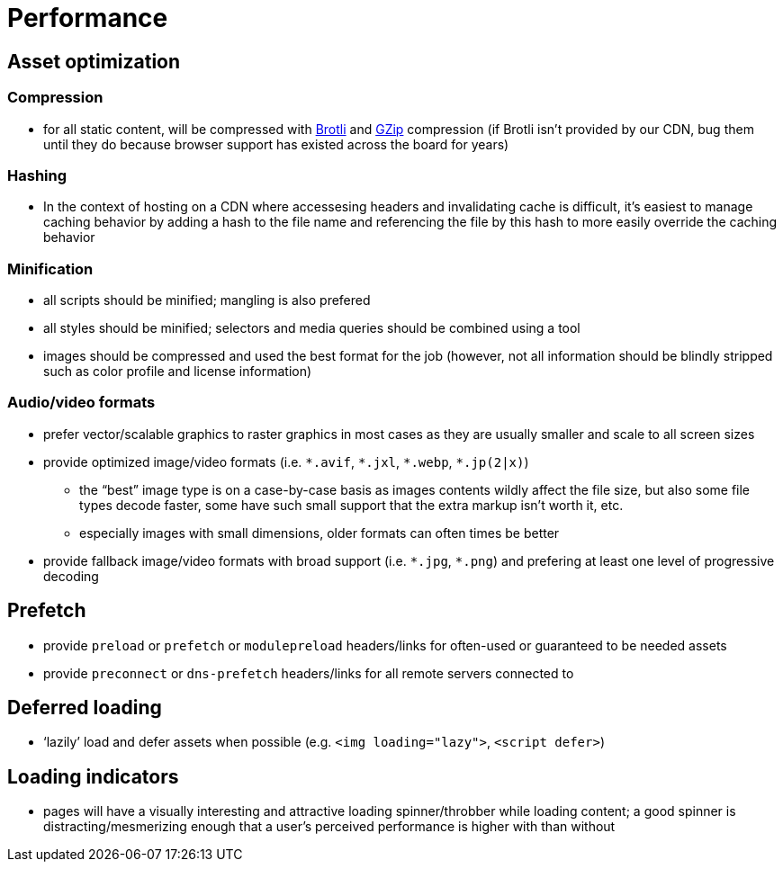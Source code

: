 Performance
===========

== Asset optimization

=== Compression

* for all static content, will be compressed with https://en.wikipedia.org/wiki/Brotli[Brotli] and https://en.wikipedia.org/wiki/Gzip[GZip] compression (if Brotli isn’t provided by our CDN, bug them until they do because browser support has existed across the board for years)

=== Hashing

* In the context of hosting on a CDN where accessesing headers and invalidating cache is difficult, it’s easiest to manage caching behavior by adding a hash to the file name and referencing the file by this hash to more easily override the caching behavior

=== Minification

* all scripts should be minified; mangling is also prefered
* all styles should be minified; selectors and media queries should be combined using a tool
* images should be compressed and used the best format for the job (however, not all information should be blindly stripped such as color profile and license information)

=== Audio/video formats

* prefer vector/scalable graphics to raster graphics in most cases as they are usually smaller and scale to all screen sizes
* provide optimized image/video formats (i.e. `*.avif`, `*.jxl`, `*.webp`, `*.jp(2|x)`) 
** the “best” image type is on a case-by-case basis as images contents wildly affect the file size, but also some file types decode faster, some have such small support that the extra markup isn’t worth it, etc.
** especially images with small dimensions, older formats can often times be better
* provide fallback image/video formats with broad support (i.e. `*.jpg`, `*.png`) and prefering at least one level of progressive decoding

== Prefetch

* provide `preload` or `prefetch` or `modulepreload` headers/links for often-used or guaranteed to be needed assets
* provide `preconnect` or `dns-prefetch` headers/links for all remote servers connected to

== Deferred loading

* ‘lazily’ load and defer assets when possible (e.g. `<img loading="lazy">`, `<script defer>`)

== Loading indicators

* pages will have a visually interesting and attractive loading spinner/throbber while loading content; a good spinner is distracting/mesmerizing enough that a user’s perceived performance is higher with than without

